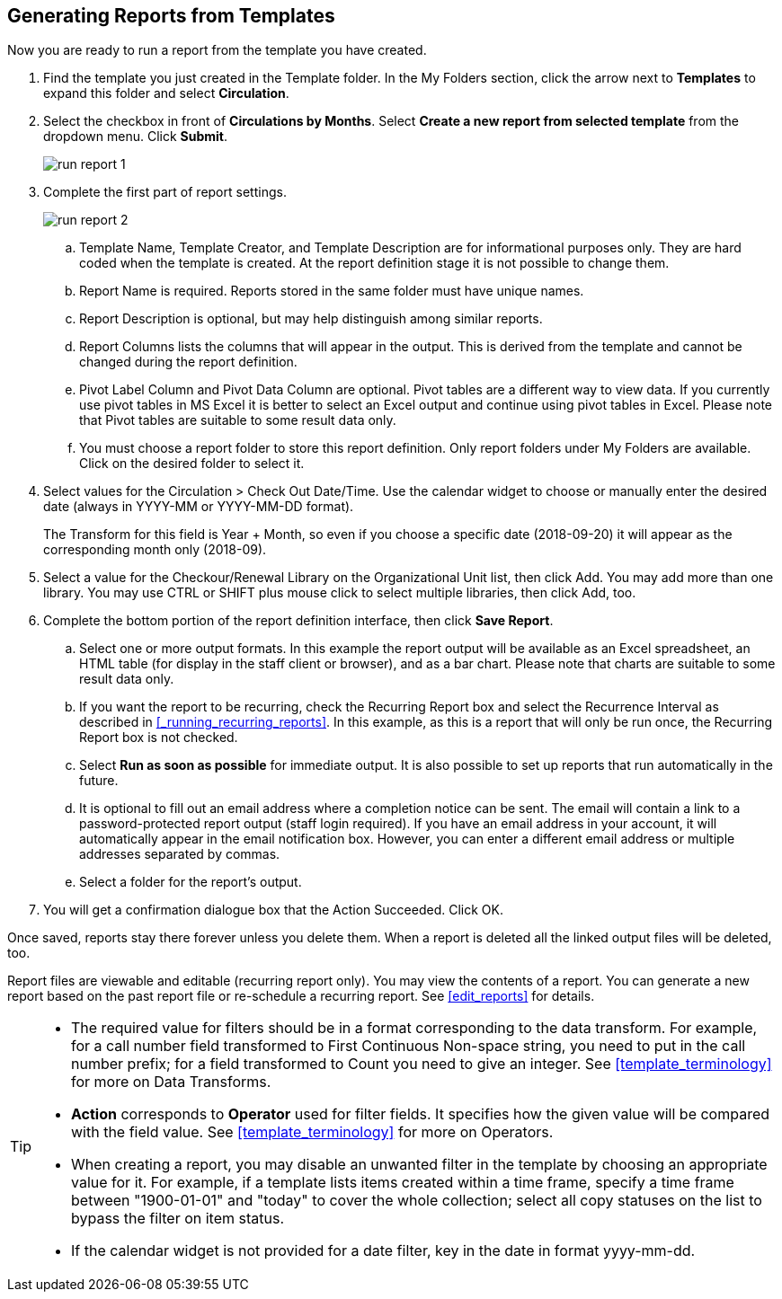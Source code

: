 Generating Reports from Templates
---------------------------------

Now you are ready to run a report from the template you have created.
 
. Find the template you just created in the Template folder. In the My Folders section, click the arrow 
next to *Templates* to expand this folder and select *Circulation*.
. Select the checkbox in front of *Circulations by Months*. Select *Create a new report from selected 
template* from the dropdown menu. Click *Submit*.
+
image::images/report/run-report-1.png[]
+
. Complete the first part of report settings. 
+
image::images/report/run-report-2.png[]
+
.. Template Name, Template Creator, and Template Description are for informational purposes only. They are hard 
coded when the template is created. At the report definition stage it is not possible to change them.
.. Report Name is required. Reports stored in the same folder must have unique names.
.. Report Description is optional, but may help distinguish among similar reports.
.. Report Columns lists the columns that will appear in the output. This is derived from the template and cannot 
be changed during the report definition.
.. Pivot Label Column and Pivot Data Column are optional. Pivot tables are a different way to view data. If you 
currently use pivot tables in MS Excel it is better to select an Excel output and continue using pivot tables 
in Excel. Please note that Pivot tables are suitable to some result data only.
.. You must choose a report folder to store this report definition. Only report folders under My Folders are 
available. Click on the desired folder to select it.
. Select values for the Circulation > Check Out Date/Time. Use the calendar widget to choose or manually enter the 
desired date (always in YYYY-MM or YYYY-MM-DD format).
+
The Transform for this field is Year + Month, so even if you choose a specific date (2018-09-20) it will 
appear as the corresponding month only (2018-09).
 
. Select a value for the Checkour/Renewal Library on the Organizational Unit list, then click Add. You may add more than one library. You may use CTRL or SHIFT plus mouse click to select multiple libraries, then click Add, too.
. Complete the bottom portion of the report definition interface, then click *Save Report*.
.. Select one or more output formats. In this example the report output will be available as an Excel 
spreadsheet, an HTML table (for display in the staff client or browser), and as a bar chart. Please note 
that charts are suitable to some result data only.
.. If you want the report to be recurring, check the Recurring Report box and select the Recurrence Interval as described in xref:_running_recurring_reports[].  In this example, as this is a report that will only be run once, the Recurring Report 
box is not checked.
.. Select *Run as soon as possible* for immediate output. It is also possible to set up reports that run 
automatically in the future.
.. It is optional to fill out an email address where a completion notice can be sent. The email will contain 
a link to a password-protected report output (staff login required). If you have an email address in your account, it will automatically appear in the email notification box.  However, 
you can enter a different email address or multiple addresses separated by commas.
.. Select a folder for the report's output.
. You will get a confirmation dialogue box that the Action Succeeded. Click OK.
 
Once saved, reports stay there forever unless you delete them. When a report is deleted all the linked output 
files will be deleted, too.
 
Report files are viewable and editable (recurring report only). You may view the contents of a report. 
You can generate a new report based on the past report file or re-schedule a recurring report. See xref:edit_reports[] for details.
 
[TIP]
=====
* The required value for filters should be in a format corresponding to the data transform. For example, 
for a call number field transformed to First Continuous Non-space string, you need to put in the call 
number prefix; for a field transformed to Count you need to give an integer. See xref:template_terminology[] for more on Data Transforms.
* *Action* corresponds to *Operator* used for filter fields. It specifies how the given value will be compared 
with the field value. See xref:template_terminology[] for more on Operators.
* When creating a report, you may disable an unwanted filter in the template by choosing an appropriate 
value for it. For example, if a template lists items created within a time frame, specify a time frame 
between "1900-01-01" and "today" to cover the whole collection; select all copy statuses on the list to 
bypass the filter on item status.
* If the calendar widget is not provided for a date filter, key in the date in format yyyy-mm-dd.
=====




